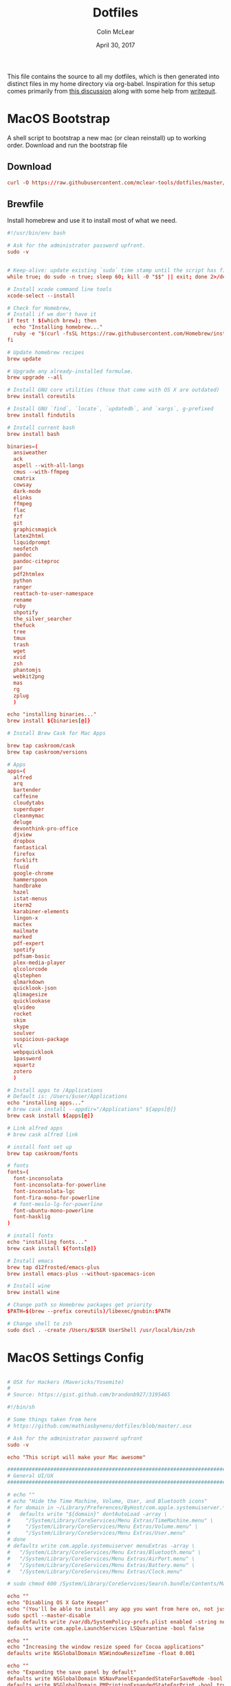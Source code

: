#+TITLE: Dotfiles
#+AUTHOR: Colin McLear
#+DATE: April 30, 2017
#+TODO: TODO DISABLED CHECK | DONE 
#+PROPERTY: header-args:conf  :comments link :tangle-mode (identity #o444)

This file contains the source to all my dotfiles, which is then generated into
distinct files in my home directory via org-babel. Inspiration for this setup
comes primarily from [[https://expoundite.net/dotfile-management][this discussion]] along with some help from [[https://writequit.org/org/#6017d330-9337-4d97-82f2-2e605b7a262a][writequit]]. 

* MacOS Bootstrap
:PROPERTIES:
:header-args: :tangle ~/dotfiles/bootstrap.sh
:END:
A shell script to bootstrap a new mac (or clean reinstall) up to working order. Download and run the bootstrap file

** Download
#+BEGIN_SRC conf :tangle no
curl -O https://raw.githubusercontent.com/mclear-tools/dotfiles/master/bootstrap.sh && source bootstrap.sh
#+END_SRC
** Brewfile
Install homebrew and use it to install most of what we need. 
#+BEGIN_SRC conf
  #!/usr/bin/env bash 

  # Ask for the administrator password upfront.
  sudo -v


  # Keep-alive: update existing `sudo` time stamp until the script has finished.
  while true; do sudo -n true; sleep 60; kill -0 "$$" || exit; done 2>/dev/null &

  # Install xcode command line tools
  xcode-select --install

  # Check for Homebrew,
  # Install if we don't have it
  if test ! $(which brew); then
    echo "Installing homebrew..."
    ruby -e "$(curl -fsSL https://raw.githubusercontent.com/Homebrew/install/master/install)"
  fi

  # Update homebrew recipes
  brew update

  # Upgrade any already-installed formulae.
  brew upgrade --all

  # Install GNU core utilities (those that come with OS X are outdated)
  brew install coreutils

  # Install GNU `find`, `locate`, `updatedb`, and `xargs`, g-prefixed
  brew install findutils

  # Install current bash
  brew install bash

  binaries=(
    ansiweather
    ack
    aspell --with-all-langs
    cmus --with-ffmpeg
    cmatrix
    cowsay
    dark-mode
    elinks
    ffmpeg
    flac
    fzf
    git
    graphicsmagick
    latex2html
    liquidprompt
    neofetch
    pandoc
    pandoc-citeproc
    par
    pdf2htmlex
    python
    ranger
    reattach-to-user-namespace
    rename
    ruby
    shpotify
    the_silver_searcher
    thefuck
    tree
    tmux
    trash
    wget
    xvid
    zsh
    phantomjs
    webkit2png
    mas
    rg
    zplug
    )

  echo "installing binaries..."
  brew install ${binaries[@]}

  # Install Brew Cask for Mac Apps

  brew tap caskroom/cask
  brew tap caskroom/versions

  # Apps
  apps=(
    alfred
    arq
    bartender
    caffeine
    cloudytabs
    superduper
    cleanmymac
    deluge
    devonthink-pro-office
    djview
    dropbox
    fantastical
    firefox
    forklift
    fluid
    google-chrome
    hammerspoon
    handbrake
    hazel
    istat-menus
    iterm2
    karabiner-elements
    lingon-x
    mactex
    mailmate
    marked
    pdf-expert
    spotify
    pdfsam-basic
    plex-media-player
    qlcolorcode 
    qlstephen 
    qlmarkdown 
    quicklook-json 
    qlimagesize 
    quicklookase 
    qlvideo
    rocket
    skim
    skype
    soulver
    suspicious-package
    vlc
    webpquicklook 
    1password
    xquartz
    zotero
    )

  # Install apps to /Applications
  # Default is: /Users/$user/Applications
  echo "installing apps..."
  # brew cask install --appdir="/Applications" ${apps[@]}
  brew cask install ${apps[@]}

  # Link alfred apps
  # brew cask alfred link

  # install font set up
  brew tap caskroom/fonts

  # fonts
  fonts=(
    font-inconsolata
    font-inconsolata-for-powerline
    font-inconsolata-lgc
    font-fira-mono-for-powerline
    # font-meslo-lg-for-powerline
    font-ubuntu-mono-powerline
    font-hasklig
  )

  # install fonts
  echo "installing fonts..."
  brew cask install ${fonts[@]}

  # Install emacs
  brew tap d12frosted/emacs-plus
  brew install emacs-plus --without-spacemacs-icon 

  # Install wine
  brew install wine

  # Change path so Homebrew packages get priority
  $PATH=$(brew --prefix coreutils)/libexec/gnubin:$PATH

  # Change shell to zsh
  sudo dscl . -create /Users/$USER UserShell /usr/local/bin/zsh

#+END_SRC
* MacOS Settings Config
:PROPERTIES:
:header-args: :tangle ~/dotfiles/macos-settings.sh
:END:
#+BEGIN_SRC conf

  # OSX for Hackers (Mavericks/Yosemite)
  #
  # Source: https://gist.github.com/brandonb927/3195465

  #!/bin/sh

  # Some things taken from here
  # https://github.com/mathiasbynens/dotfiles/blob/master/.osx

  # Ask for the administrator password upfront
  sudo -v

  echo "This script will make your Mac awesome"

  ###############################################################################
  # General UI/UX
  ###############################################################################

  # echo ""
  # echo "Hide the Time Machine, Volume, User, and Bluetooth icons"
  # for domain in ~/Library/Preferences/ByHost/com.apple.systemuiserver.*; do
  #   defaults write "${domain}" dontAutoLoad -array \
  #     "/System/Library/CoreServices/Menu Extras/TimeMachine.menu" \
  #     "/System/Library/CoreServices/Menu Extras/Volume.menu" \
  #     "/System/Library/CoreServices/Menu Extras/User.menu"
  # done
  # defaults write com.apple.systemuiserver menuExtras -array \
  #   "/System/Library/CoreServices/Menu Extras/Bluetooth.menu" \
  #   "/System/Library/CoreServices/Menu Extras/AirPort.menu" \
  #   "/System/Library/CoreServices/Menu Extras/Battery.menu" \
  #   "/System/Library/CoreServices/Menu Extras/Clock.menu"

  # sudo chmod 600 /System/Library/CoreServices/Search.bundle/Contents/MacOS/Search

  echo ""
  echo "Disabling OS X Gate Keeper"
  echo "(You'll be able to install any app you want from here on, not just Mac App Store apps)"
  sudo spctl --master-disable
  sudo defaults write /var/db/SystemPolicy-prefs.plist enabled -string no
  defaults write com.apple.LaunchServices LSQuarantine -bool false

  echo ""
  echo "Increasing the window resize speed for Cocoa applications"
  defaults write NSGlobalDomain NSWindowResizeTime -float 0.001

  echo ""
  echo "Expanding the save panel by default"
  defaults write NSGlobalDomain NSNavPanelExpandedStateForSaveMode -bool true
  defaults write NSGlobalDomain PMPrintingExpandedStateForPrint -bool true
  defaults write NSGlobalDomain PMPrintingExpandedStateForPrint2 -bool true

  echo ""
  echo "Automatically quit printer app once the print jobs complete"
  defaults write com.apple.print.PrintingPrefs "Quit When Finished" -bool true

  # Try e.g. `cd /tmp; unidecode "\x{0000}" > cc.txt; open -e cc.txt`
  # echo ""
  # echo "Displaying ASCII control characters using caret notation in standard text views"
  # defaults write NSGlobalDomain NSTextShowsControlCharacters -bool true

  # echo ""
  # echo "Disabling system-wide resume"
  # defaults write NSGlobalDomain NSQuitAlwaysKeepsWindows -bool false

  # echo ""
  # echo "Disabling automatic termination of inactive apps"
  # defaults write NSGlobalDomain NSDisableAutomaticTermination -bool true

  echo ""
  echo "Saving to disk (not to iCloud) by default"
  defaults write NSGlobalDomain NSDocumentSaveNewDocumentsToCloud -bool false

  echo ""
  echo "Reveal IP address, hostname, OS version, etc. when clicking the clock in the login window"
  sudo defaults write /Library/Preferences/com.apple.loginwindow AdminHostInfo HostName

  # echo ""
  # echo "Never go into computer sleep mode"
  # systemsetup -setcomputersleep Off > /dev/null

  echo ""
  echo "Check for software updates daily, not just once per week"
  defaults write com.apple.SoftwareUpdate ScheduleFrequency -int 1

  echo ""
  echo "Disable smart quotes and smart dashes as theyÃ¢â‚¬â„¢re annoying when typing code"
  defaults write NSGlobalDomain NSAutomaticQuoteSubstitutionEnabled -bool false
  defaults write NSGlobalDomain NSAutomaticDashSubstitutionEnabled -bool false


  ###############################################################################
  # Trackpad, mouse, keyboard, Bluetooth accessories, and input
  ###############################################################################

  echo ""
  echo "Increasing sound quality for Bluetooth headphones/headsets"
  defaults write com.apple.BluetoothAudioAgent "Apple Bitpool Min (editable)" -int 40

  echo ""
  echo "Enabling full keyboard access for all controls (e.g. enable Tab in modal dialogs)"
  defaults write NSGlobalDomain AppleKeyboardUIMode -int 3

  echo ""
  echo "Disabling press-and-hold for keys in favor of a key repeat"
  defaults write NSGlobalDomain ApplePressAndHoldEnabled -bool false

  echo ""
  echo "Setting a blazingly fast keyboard repeat rate (ain't nobody got time fo special chars while coding!)"
  defaults write NSGlobalDomain KeyRepeat -int 0

  # echo ""
  # echo "Disabling auto-correct"
  # defaults write NSGlobalDomain NSAutomaticSpellingCorrectionEnabled -bool false

  echo ""
  echo "Setting trackpad & mouse speed to a reasonable number"
  defaults write -g com.apple.trackpad.scaling 2
  defaults write -g com.apple.mouse.scaling 2.5

  echo ""
  echo " Trackpad: enable tap to click for this user and for the login screen"
  defaults write com.apple.driver.AppleBluetoothMultitouch.trackpad Clicking -bool true
  defaults -currentHost write NSGlobalDomain com.apple.mouse.tapBehavior -int 1
  defaults write NSGlobalDomain com.apple.mouse.tapBehavior -int 1

  echo ""
  echo " Automatically illuminate built-in MacBook keyboard in low light"
  defaults write com.apple.BezelServices kDim -bool true

  echo ""
  echo "Turn off keyboard illumination when computer is not used for 5 minutes"
  defaults write com.apple.BezelServices kDimTime -int 300

  ###############################################################################
  # Screen
  ###############################################################################

  echo ""
  echo "Requiring password immediately after sleep or screen saver begins"
  defaults write com.apple.screensaver askForPassword -int 1
  defaults write com.apple.screensaver askForPasswordDelay -int 0

  # echo ""
  # echo "Enabling subpixel font rendering on non-Apple LCDs"
  # defaults write NSGlobalDomain AppleFontSmoothing -int 2

  # echo ""
  # echo "Enable HiDPI display modes (requires restart)"
  # sudo defaults write /Library/Preferences/com.apple.windowserver DisplayResolutionEnabled -bool true

  ###############################################################################
  # Finder
  ###############################################################################

  echo ""
  echo "Showing icons for hard drives, servers, and removable media on the desktop"
  defaults write com.apple.finder ShowExternalHardDrivesOnDesktop -bool true

  echo ""
  echo "Showing all filename extensions in Finder by default"
  defaults write NSGlobalDomain AppleShowAllExtensions -bool true

  echo ""
  echo "Showing status bar in Finder by default"
  defaults write com.apple.finder ShowStatusBar -bool true

  echo ""
  echo "Allowing text selection in Quick Look/Preview in Finder by default"
  defaults write com.apple.finder QLEnableTextSelection -bool true

  echo ""
  echo "Displaying full POSIX path as Finder window title"
  defaults write com.apple.finder _FXShowPosixPathInTitle -bool true

  echo ""
  echo "Disabling the warning when changing a file extension"
  defaults write com.apple.finder FXEnableExtensionChangeWarning -bool false

  echo ""
  echo "Use column view in all Finder windows by default"
  defaults write com.apple.finder FXPreferredViewStyle Clmv

  echo ""
  echo "Avoiding the creation of .DS_Store files on network volumes"
  defaults write com.apple.desktopservices DSDontWriteNetworkStores -bool true

  echo ""
  echo " Empty Trash securely by default"
  defaults write com.apple.finder EmptyTrashSecurely -bool true

  echo ""
  echo " Hot corners"
  # Possible values:
  #  0: no-op
  #  2: Mission Control
  #  3: Show application windows
  #  4: Desktop
  #  5: Start screen saver
  #  6: Disable screen saver
  #  7: Dashboard
  # 10: Put display to sleep
  # 11: Launchpad
  echo "Top left screen corner → Screen Saver"
  defaults write com.apple.dock wvous-tl-corner -int 5
  defaults write com.apple.dock wvous-tl-modifier -int 0
  echo "Top right screen corner → Desktop"
  defaults write com.apple.dock wvous-tr-corner -int 4
  defaults write com.apple.dock wvous-tr-modifier -int 0
  echo " Bottom right screen corner → Sleep display"
  defaults write com.apple.dock wvous-br-corner -int 10
  defaults write com.apple.dock wvous-br-modifier -int 0
  echo " Bottom left screen corner → Show app windows"
  defaults write com.apple.dock wvous-br-corner -int 3
  defaults write com.apple.dock wvous-br-modifier -int 0

  # echo ""
  # echo "Disabling disk image verification"
  # defaults write com.apple.frameworks.diskimages skip-verify -bool true
  # defaults write com.apple.frameworks.diskimages skip-verify-locked -bool true
  # defaults write com.apple.frameworks.diskimages skip-verify-remote -bool true

  echo ""
  echo "Enabling snap-to-grid for icons on the desktop and in other icon views"
  /usr/libexec/PlistBuddy -c "Set :DesktopViewSettings:IconViewSettings:arrangeBy grid" ~/Library/Preferences/com.apple.finder.plist
  /usr/libexec/PlistBuddy -c "Set :FK_StandardViewSettings:IconViewSettings:arrangeBy grid" ~/Library/Preferences/com.apple.finder.plist
  /usr/libexec/PlistBuddy -c "Set :StandardViewSettings:IconViewSettings:arrangeBy grid" ~/Library/Preferences/com.apple.finder.plist


  ###############################################################################
  # Dock & Mission Control
  ###############################################################################

  # Wipe all (default) app icons from the Dock
  # This is only really useful when setting up a new Mac, or if you donÃ¢â‚¬â„¢t use
  # the Dock to launch apps.
  #defaults write com.apple.dock persistent-apps -array

  echo ""
  echo "Setting the icon size of Dock items to 36 pixels for optimal size/screen-realestate"
  defaults write com.apple.dock tilesize -int 36

  echo ""
  echo "Speeding up Mission Control animations and grouping windows by application"
  defaults write com.apple.dock expose-animation-duration -float 0.1
  defaults write com.apple.dock "expose-group-by-app" -bool true

  echo ""
  echo "Setting Dock to auto-hide and removing the auto-hiding delay"
  defaults write com.apple.dock autohide -bool true
  defaults write com.apple.dock autohide-delay -float 0
  defaults write com.apple.dock autohide-time-modifier -float 0


  ###############################################################################
  # Safari & WebKit
  ###############################################################################

  echo ""
  echo "Hiding SafariÃ¢â‚¬â„¢s bookmarks bar by default"
  defaults write com.apple.Safari ShowFavoritesBar -bool false

  echo ""
  echo "Hiding SafariÃ¢â‚¬â„¢s sidebar in Top Sites"
  defaults write com.apple.Safari ShowSidebarInTopSites -bool false

  echo ""
  echo "Disabling SafariÃ¢â‚¬â„¢s thumbnail cache for History and Top Sites"
  defaults write com.apple.Safari DebugSnapshotsUpdatePolicy -int 2

  echo ""
  echo "Enabling SafariÃ¢â‚¬â„¢s debug menu"
  defaults write com.apple.Safari IncludeInternalDebugMenu -bool true

  echo ""
  echo "Making SafariÃ¢â‚¬â„¢s search banners default to Contains instead of Starts With"
  defaults write com.apple.Safari FindOnPageMatchesWordStartsOnly -bool false

  echo ""
  echo "Removing useless icons from SafariÃ¢â‚¬â„¢s bookmarks bar"
  defaults write com.apple.Safari ProxiesInBookmarksBar "()"

  echo ""
  echo "Allow hitting the Backspace key to go to the previous page in history"
  defaults write com.apple.Safari com.apple.Safari.ContentPageGroupIdentifier.WebKit2BackspaceKeyNavigationEnabled -bool true

  echo ""
  echo "Enabling the Develop menu and the Web Inspector in Safari"
  defaults write com.apple.Safari IncludeDevelopMenu -bool true
  defaults write com.apple.Safari WebKitDeveloperExtrasEnabledPreferenceKey -bool true
  defaults write com.apple.Safari "com.apple.Safari.ContentPageGroupIdentifier.WebKit2DeveloperExtrasEnabled" -bool true

  echo ""
  echo "Adding a context menu item for showing the Web Inspector in web views"
  defaults write NSGlobalDomain WebKitDeveloperExtras -bool true


  ###############################################################################
  # Mail
  ###############################################################################

  echo ""
  echo "Setting email addresses to copy as 'foo@example.com' instead of 'Foo Bar <foo@example.com>' in Mail.app"
  defaults write com.apple.mail AddressesIncludeNameOnPasteboard -bool false


  ###############################################################################
  # Terminal
  ###############################################################################

  echo ""
  echo "Enabling UTF-8 ONLY in Terminal.app and setting the Pro theme by default"
  defaults write com.apple.terminal StringEncodings -array 4
  defaults write com.apple.Terminal "Default Window Settings" -string "Pro"
  defaults write com.apple.Terminal "Startup Window Settings" -string "Pro"


  ###############################################################################
  # Time Machine
  ###############################################################################

  echo ""
  echo "Preventing Time Machine from prompting to use new hard drives as backup volume"
  defaults write com.apple.TimeMachine DoNotOfferNewDisksForBackup -bool true

  echo ""
  echo "Disabling local Time Machine backups"
  hash tmutil &> /dev/null && sudo tmutil disablelocal


  ###############################################################################
  # Messages                                                                    #
  ###############################################################################

  echo ""
  echo "Disable automatic emoji substitution (i.e. use plain text smileys)"
  defaults write com.apple.messageshelper.MessageController SOInputLineSettings -dict-add "automaticEmojiSubstitutionEnablediMessage" -bool false

  # echo ""
  # echo "Disable smart quotes as itÃ¢â‚¬â„¢s annoying for messages that contain code"
  # defaults write com.apple.messageshelper.MessageController SOInputLineSettings -dict-add "automaticQuoteSubstitutionEnabled" -bool false

  # echo ""
  # echo "Disable continuous spell checking"
  # defaults write com.apple.messageshelper.MessageController SOInputLineSettings -dict-add "continuousSpellCheckingEnabled" -bool false

  ###############################################################################
  # Personal Additions
  ###############################################################################

  # echo ""
  # echo "Disable hibernation (speeds up entering sleep mode)"
  # sudo pmset -a hibernatemode 0

  # echo ""
  # echo "Remove the sleep image file to save disk space"
  # sudo rm /Private/var/vm/sleepimage
  # echo "Creating a zero-byte file insteadÃ¢â‚¬Â¦"
  # sudo touch /Private/var/vm/sleepimage
  # echo "Ã¢â‚¬Â¦and make sure it canÃ¢â‚¬â„¢t be rewritten"
  # sudo chflags uchg /Private/var/vm/sleepimage

  # echo ""
  # echo "Disable the sudden motion sensor as itÃ¢â‚¬â„¢s not useful for SSDs"
  # sudo pmset -a sms 0

  echo ""
  echo "Speeding up wake from sleep to 24 hours from an hour"
  # http://www.cultofmac.com/221392/quick-hack-speeds-up-retina-macbooks-wake-from-sleep-os-x-tips/
  sudo pmset -a standbydelay 86400

  # echo ""
  # echo "Disable computer sleep and stop the display from shutting off"
  # sudo pmset -a sleep 0
  # sudo pmset -a displaysleep 0

  # echo ""
  # echo "Disable annoying backswipe in Chrome"
  # defaults write com.google.Chrome AppleEnableSwipeNavigateWithScrolls -bool false

  echo ""
  echo "Always boot in verbose mode"
  sudo nvram boot-args="-v"

  ###############################################################################
  # Kill affected applications
  ###############################################################################

  echo "Done!"

#+END_SRC
* SpaceVim
:PROPERTIES:
:header-args: :tangle ~/.vimrc
:END:
Here is a config that mimics [[http://spacemacs.org/][spacemacs]] in a nice lightweight manner, but for
vim. It's [[https://github.com/ctjhoa/spacevim][spacevim]]! 

** Bootstrap
Download the config and a bootstrap =vimrc= with
#+BEGIN_SRC sh :tangle no
curl -sSfL https://raw.githubusercontent.com/ctjhoa/spacevim/master/vimrc.sample -o ~/.vimrc && vim
#+END_SRC

** Base Config
Here's the base config file

#+BEGIN_SRC vimrc 
" -*- mode: vimrc -*-
"vim: ft=vim

" dotspacevim/auto-install {{{
" Automatic installation of spacevim.

if empty(glob('~/.vim/autoload/spacevim.vim'))
    silent !curl -sSfLo ~/.vim/autoload/spacevim.vim --create-dirs
          \ https://raw.githubusercontent.com/ctjhoa/spacevim/master/autoload/spacevim.vim
endif

" }}}

" dotspacevim/init {{{
" This code is called at the very startup of Spacevim initialization
" before layers configuration.
" You should not put any user code in there besides modifying the variable
" values."
" IMPORTANT: For the moment, any changes in plugins or layers needs
" a vim restart and :PlugInstall

  let g:dotspacevim_distribution_mode = 1

  let g:dotspacevim_configuration_layers = [
  \  'core/.*',
  \  'git',
  \  'syntax-checking'
  \]

  let g:dotspacevim_additional_plugins = [
  \  'morhetz/gruvbox',
  \  'bling/vim-airline', 
  \  'vim-airline/vim-airline-themes',
  \  'mkitt/tabline.vim',
  \  'git://github.com/sjl/gundo.vim', 
  \  'vim-pandoc/vim-pandoc-syntax',                                           
  \  'vim-pandoc/vim-pandoc',
  \  'vim-pandoc/vim-pandoc-after',
  \  'jceb/vim-orgmode',
  \  'VOoM',
  \  'gitv',
  \  'henrik/vim-open-url',
  \  'altercation/vim-colors-solarized',
  \]
  " You can also pass vim plug options like this: [{ 'name': 'Valloric/YouCompleteMe', 'option': {'do': './install.py'}}] 

  let g:dotspacevim_excluded_plugins = []

  let g:dotspacevim_escape_key_sequence = 'fd'

" }}}

" dotspacevim/user-init {{{
" Initialization for user code.
" It is compute immediately after `dotspacemacs/init', before layer
" configuration executes.
" This function is mostly useful for variables that need to be set
" before plugins are loaded. If you are unsure, you should try in setting
" them in `dotspacevim/user-config' first."

  let mapleader = ' '
  let g:leaderGuide_vertical = 1

" }}}

call spacevim#bootstrap()

" dotspacevim/user-config {{{
" Configuration for user code.
" This is computed at the very end of Spacevim initialization after
" layers configuration.
" This is the place where most of your configurations should be done.
" Unless it is explicitly specified that
" a variable should be set before a plugin is loaded,
" you should place your code here."

" Solarized stuff
let g:solarized_termtrans = 1
set background=dark
colorscheme solarized

" }}}

#+END_SRC
** Keymappings
#+BEGIN_SRC vimrc
" Grep TODO and NOTE
noremap <leader>d :copen<CR>:vimgrep /TODO/gj *.md *.taskpaper<CR>
noremap <leader>n :copen<CR>:vimgrep /NOTE/gj *.md *.taskpaper<CR>
" clean up paragraph according to pandoc specs
nnoremap <leader>= vip=
" previous and next buffer 
nnoremap <leader>[ :bp<CR>
nnoremap <leader>] :bn<CR>
" previous and next tab
nnoremap <leader>' :tabnext<CR>
nnoremap <leader>; :tabprevious<CR>
" remap escape
inoremap fd <Esc>

" make cursor move to next visual line below cursor this is a test 
noremap Q gwip
nnoremap <leader>c :set cursorline! <CR>
nnoremap <C-N><C-N> :set invnumber<CR>
" presents spelling options in dropdown and returns to normal mode
nnoremap <leader>s ea<C-X><C-S>


" set leader and local leader
let maplocalleader = ","
" Toggle table of contents
nnoremap <localLeader>c :TOC<CR>
" Toggle Goyo on/off
nnoremap <localLeader>g :Goyo<CR>
"Map NERDTree to ,t
nnoremap <silent> <localLeader>t :NERDTreeToggle<CR>
nnoremap <localLeader>v :VoomToggle<CR>
" Gundo toggle
nnoremap <localleader>G :GundoToggle<CR>
"toggle filetype for pandoc
nnoremap <localleader>f :set filetype=pandoc<CR> 
" toggle ranger file navigator
nnoremap <localleader>r :!ranger<CR>
inoremap <localleader>r :!ranger<CR>
" Fuzzyfinder for home directory
noremap <C-t> :FZF ~<CR>
" Fuzzyfinder for current directory
noremap <C-f> :FZF<CR>
" quick save
nnoremap <localleader>w :w!<CR>

"Copy to system clipboard
nmap <F2> :set paste<CR>:r !pbpaste<CR>:set nopaste<CR>
imap <F2> <Esc>:set paste<CR>:r !pbpaste<CR>:set nopaste<CR>
nmap <F1> :.w !pbcopy<CR><CR>
vmap <F1> :w !pbcopy<CR><CR>

" start external shell command with a bang
nnoremap ! :!

" correct common misspellings for commands
cabbrev ew :wq
cabbrev qw :wq 
cabbrev Q :q
cabbrev W :w 
#+END_SRC

** Startify
#+BEGIN_SRC vimrc
  " Startify Settings {{{

      " au! autocmd User Startified setlocal cursorline

      let g:startify_enable_special         = 0
      let g:startify_files_number           = 8
      let g:startify_relative_path          = 0
      let g:startify_change_to_dir          = 1
      let g:startify_session_autoload       = 1
      let g:startify_session_persistence    = 1
      let g:startify_session_delete_buffers = 1

      let g:startify_list_order = [
        \ ['   Most recently used:'],
        \ 'files',
        \ ['   Recently used within this dir:'],
        \ 'dir',
        \ ['   Sessions:'],
        \ 'sessions',
        \ ['   Bookmarks:'],
        \ 'bookmarks',
        \ ]

      let g:startify_skiplist = [
                  \ 'COMMIT_EDITMSG',
                  \ $VIMRUNTIME .'/doc',
                  \ 'bundle/.*/doc',
                  \ '\.vimgolf',
                  \ ]

      let g:startify_bookmarks = [
                  \ '~/.vimrc',
                  \ '~/Dropbox/Work/Teaching',
                  \ '~/Dropbox/Work/Projects',
                  \ ]

      let g:startify_custom_header =
            \ map(split(system('fortune | cowsay'), '\n'), '"   ". v:val') + ['','']

      let g:startify_custom_footer =
            \ ['', "Aus so krummem Holze, als woraus der Mensch gemacht ist, kann nichts ganz Gerades gezimmert werden (8:23)", '']


      hi StartifyBracket ctermfg=240
      hi StartifyFile    ctermfg=147
      hi StartifyFooter  ctermfg=240
      hi StartifyHeader  ctermfg=114
      hi StartifyNumber  ctermfg=215
      hi StartifyPath    ctermfg=245
      hi StartifySlash   ctermfg=240
      hi StartifySpecial ctermfg=240

  " }}}

#+END_SRC
** Settings
#+BEGIN_SRC vimrc
  " Settings {{{
  syntax enable
  " buffer settings
  set hidden
  set switchbuf=usetab
  " cursorline 
  " highlight LineNr ctermfg=yellow ctermbg=black guibg=black guifg=grey
  " hi CursorLineNR cterm=bold
  " augroup CLNRSet
  "       autocmd! ColorScheme * hi CursorLineNR cterm=bold ctermfg=white
  "     augroup END
  " set cursorline
  " hi CursorLine   cterm=NONE ctermbg=darkred ctermfg=white guibg=darkred guifg=white

  " automatically leave insert mode after 'updatetime' milliseconds of inaction
  " au CursorHoldI * stopinsert

  " set vimwiki filetype for path to wiki
  " autocmd! BufRead,BufNewFile /Users/Roambot/Dropbox/Wiki set filetype=vimwiki

  " include spaces in filenames
  set isfname+=32

  set ttyscroll=3
  " change cursor shape depending on mode with different code for tmux configuration
  if exists('$TMUX')
    let &t_SI = "\<Esc>Ptmux;\<Esc>\<Esc>]50;CursorShape=1\x7\<Esc>\\"
    let &t_EI = "\<Esc>Ptmux;\<Esc>\<Esc>]50;CursorShape=0\x7\<Esc>\\"
    else
    let &t_SI = "\<Esc>]50;CursorShape=1\x7"
    let &t_EI = "\<Esc>]50;CursorShape=0\x7"
  endif

  " split settings
  set splitbelow
  set splitright

  " tab settings
  hi TabLine      ctermfg=Black  ctermbg=Green     cterm=NONE
  hi TabLineFill  ctermfg=Black  ctermbg=Green     cterm=NONE
  hi TabLineSel   ctermfg=White  ctermbg=DarkBlue  cterm=NONE

  set spell spelllang=en_us
  set tabstop=4 shiftwidth=2 expandtab
  set linespace=2
  set scrolloff=999 " keep cursor in middle of screen
  set textwidth=80
  " remap paragraph formatting 
  set formatprg=par
  set ruler
  set laststatus=2
  set noshowmode
  set showcmd
  set wildmenu
  set ttyfast " u got a fast terminal
  set lazyredraw " to avoid scrolling problems
  " Move to next line when using left and right
  set whichwrap+=<,>
  " |nojoinspaces| allows you to use SHIFT-J in normal mode to join the next line 
  " with the current line without adding unwanted spaces.
  setlocal nojoinspaces
  set backspace=indent,eol,start
  " make vim scrollable with mouse
  set mouse=a
  set go+=a


  " The Silver Searcher
  if executable('ag')
    " Use ag over grep
    set grepprg=ag\ --nogroup\ --nocolor
  endif

  " bind K to grep word under cursor
  nnoremap K :grep! "\b<C-R><C-W>\b"<CR>:cw<CR>
  " Ag exec command
  "command -nargs=+ -complete=file -bar Ag silent! grep! <args>|cwindow|redraw!
  nnoremap A :Ag<Space>

#+END_SRC

** Voom Settings
Some settings for the Voom outliner
#+BEGIN_SRC vimrc
" Voom Settings {{{

let g:voom_tree_width = 50
let g:voom_ft_modes = {'pandoc': 'markdown', 'markdown': 'markdown', 'tex': 'latex'}
let g:voom_default_mode = 'pandoc'

" }}}
#+END_SRC

** Airline settings
Settings for the [[https://github.com/vim-airline/vim-airline][airline]] modeline
#+BEGIN_SRC vimrc
" AIRLINE SETTINGS {{{

  let g:airline_powerline_fonts=1 
  let g:airline_theme = 'solarized'
  " let g:airline_left_sep=''
  " let g:airline_right_sep=''
  " let g:airline_right_sep = '◀'
  " let g:airline_left_sep = '▶'
" enable/disable detection of whitespace errors. >
  let g:airline#extensions#whitespace#enabled = 0
" enable/disable tmuxline integration >
  let g:airline#extensions#tmuxline#enabled = 1
" enable/disable bufferline integration >
  let g:airline#extensions#bufferline#enabled = 0
  let g:bufferline_echo = 1
" enable buffers in tabs
  let g:airline#extensions#tabline#enabled = 1
" Tabline separators
  " let g:airline#extensions#tabline#left_sep = '|'
  " let g:airline#extensions#tabline#left_alt_sep = '|'
  " let g:airline#extensions#tabline#left_sep = '▶'
  " let g:airline#extensions#tabline#left_alt_sep = '>'
" display tab number in tab
  let g:airline#extensions#tabline#tab_nr_type = 1 " tab number
" go to tab number with <leader>number
  let g:airline#extensions#tabline#buffer_idx_mode = 1
  nmap <leader>1 <Plug>AirlineSelectTab1
  nmap <leader>2 <Plug>AirlineSelectTab2
  nmap <leader>3 <Plug>AirlineSelectTab3
  nmap <leader>4 <Plug>AirlineSelectTab4
  nmap <leader>5 <Plug>AirlineSelectTab5
  nmap <leader>6 <Plug>AirlineSelectTab6
  nmap <leader>7 <Plug>AirlineSelectTab7
  nmap <leader>8 <Plug>AirlineSelectTab8
  nmap <leader>9 <Plug>AirlineSelectTab9
" display only filename in tabs
let g:airline#extensions#tabline#fnamemod = ':t'

" display time
function! AirlineInit()
"  let g:airline_section_y = airline#section#create(['ffenc', '%{strftime("%H:%M")}'])
   let g:airline_section_y = airline#section#create(['%{strftime("%a  %b %d  %X")}'])
endfunction
autocmd VimEnter * call AirlineInit()
"""""""""""""""""""""""""""""""""""
  " let g:airline_theme = 'base16'
  " let g:airline_theme = 'solarized'
  " let g:airline_theme = 'hybridline'
  " let g:airline_theme = 'bubblegum'

" if has('gui_macvim') 
"   let g:airline_right_sep = '◀'
"   let g:airline_left_sep = '▶'
" else
"  let g:airline_powerline_fonts=1 
" endif 

" " Tweak of solarized colors
" let g:airline_theme_patch_func = 'AirLineBlaenkTheme'
" " 0,1: gfg, gbg; 2,3: tfg, tbg; 4: styles
" function! AirLineBlaenkTheme(palette)
"   if g:airline_theme == 'solarized'
"     let magenta = ['#ffffff', '#d33682', 255, 125, '']
"     let blue = ['#ffffff', '#268bd2', 255, 33, '']
"     let green = ['#ffffff', '#859900', 255, 64, '']
"     let red = ['#ffffff', '#dc322f', 255, 160, '']
"     let orange = ['#ffffff', '#cb4b16', 255, 166, '']
"     let cyan = ['#ffffff', '#2aa198', 255, 37, '']
"     let modes = {
"       \ 'normal': blue,
"       \ 'insert': cyan,
"       \ 'replace': magenta,
"       \ 'visual': orange
"       \}
"     let a:palette.replace = copy(a:palette.insert)
"     let a:palette.replace_modified = a:palette.insert_modified
"     for key in keys(modes)
"       let a:palette[key].airline_a = modes[key]
"       let a:palette[key].airline_z = modes[key]
"     endfor
"   endif
" endfunction


" symbol dictionary
" if !exists('g:airline_symbols')
"   let g:airline_symbols = {}
" endif

" " unicode symbols

"    let g:airline_left_sep = '»'
"    let g:airline_left_sep = '▶'
"    let g:airline_right_sep = '«'
"    let g:airline_right_sep = '◀'
"    let g:airline_symbols.linenr = '␊'
"    let g:airline_symbols.linenr = '␤'
"    let g:airline_symbols.linenr = '¶'
"    let g:airline_symbols.branch = '⎇'
"    let g:airline_symbols.paste = 'ρ'
"    let g:airline_symbols.paste = 'Þ'
"    let g:airline_symbols.paste = '∥'
"    let g:airline_symbols.whitespace = 'Ξ'
"

 " " powerline symbols
 "  let g:airline_left_sep = ''
 "  let g:airline_left_alt_sep = ''
 "  let g:airline_right_sep = ''
 "  let g:airline_right_alt_sep = ''
 "  let g:airline_symbols.branch = ''
 "  let g:airline_symbols.readonly = ''
 "  let g:airline_symbols.linenr = ''




" }}}


#+END_SRC

* Bash
I don't use bash much but there are a couple things that show up in my
bashrc
#+BEGIN_SRC conf :tangle ~/.bashrc
emacs -eval "(woman \"$1\")"
[ -f ~/.fzf.bash ] && source ~/.fzf.bash
#+END_SRC

And setup of Emacs-anywhere
#+BEGIN_SRC conf :tangle ~/.bash_profile 
  # export EA_EDITOR='/usr/local/bin/emacsclient -a "" -c'
  # export EA_WINDOW_TITLE='Emacs Anywhere'
  # export EA_X='300'             
  # export EA_Y='400'
  # export EA_WIDTH='90'
  # export EA_HEIGHT="15"
  # export EA_EDITOR='/usr/local/bin/emacsclient -n -c -e "((name . \"Emacs-Nowhere\") (left . 300) (top . 400) (width . 90) (height . 15))"'

#+END_SRC
* Zsh
:PROPERTIES:
:header-args: :tangle ~/.zshrc
:END:

Zsh is my primary shell. My settings aren't very sophisticated but they work
for me. 

** Basic Settings
#+BEGIN_SRC conf 
  # Set architecture flags
  export ARCHFLAGS="-arch x86_64"

  # Ensure user-installed binaries take precedence
  export PATH=/usr/local/opt/texinfo/bin:/usr/local/opt/coreutils/libexec/gnubin:/usr/local/opt/python/libexec/bin:/usr/local/bin:/usr/local/sbin:$HOME/bin:$HOME/.local/bin:/usr/bin:/usr/sbin:/sbin:/bin:/opt/X11/bin:/Library/TeX/texbin:$HOME/.fzf/bin:$HOME/.cabal/bin:$HOME/.local/bin:$PATH
  export MANPATH="/usr/local/opt/coreutils/libexec/gnuman:$MANPATH"

  #set GOPATH
  export GOROOT=/usr/local/opt/go/libexec
  export GOPATH=$HOME/.go
  export GOBIN=$HOME/bin
  export PATH=$PATH:$GOROOT/bin:$GOPATH/bin:$GOBIN/bin

  # set editor
  # export EDITOR="/usr/local/bin/nvim"
  export VISUAL="/usr/local/bin/emacsclient"
  export EDITOR="$VISUAL"
  export ALTERNATE_EDITOR="vim"
  
  # set shell
  export SHELL=/usr/local/bin/zsh
  # locale
  export LANG=en_US.UTF-8
  export LC_ALL=en_US.UTF-8

  # speed up start time
  skip_global_compinit=1
  # Pyenv
  # eval "$(pyenv init -)"
#+END_SRC

** Beets
#+BEGIN_SRC conf
  # # Path to Beets
  export BEETSDIR=~/Dropbox/Apps/Beets/
#+END_SRC

** Virtualenvs

#+BEGIN_SRC conf
  # virtualenvwrapper config
  source /usr/local/bin/virtualenvwrapper.sh
  export VIRTUALENVWRAPPER_PYTHON=/usr/bin/python
  export PROJECT_HOME=~/Dropbox/Work/projects
  export WORKON_HOME=~/bin/virtualenvs
#+END_SRC

** Plugins
I use [[%5B%5Bhttps://github.com/zplug/zplug%5D%5Bzplug/zplug: A next-generation plugin manager for zsh%5D%5D][zplug]] for all plugins. 

#+BEGIN_SRC conf
  # install zplug if it doensn't exist
  [ ! -d /usr/local/opt/zplug ] && {
        brew install zplug
        source /usr/local/opt/zplug/init.zsh && zplug update --self
  }

  # Basic setttings
  export ZPLUG_HOME=/usr/local/opt/zplug
  source $ZPLUG_HOME/init.zsh 

  # Let zplug manage zplug
  zplug "zplug/zplug", hook-build:"zplug --self-manage"

  #############################################
  #               Plugins
  #############################################

  # OS X ###################################### 
  zplug "plugins/osx",  from:oh-my-zsh,  if:"[[ $OSTYPE == *darwin* ]]"
  # zplug "plugins/brew", from:oh-my-zsh,  if:"[[ $(command -v brew) ]]"

  # General ###################################
  # zplug "plugins/git", from:oh-my-zsh  # git commands
  zplug "zsh-users/zsh-autosuggestions"  # useful autosuggestions
  zplug "zsh-users/zsh-history-substring-search" # like what it says
  zplug "modules/directory", from:prezto  # better directory commands
  zplug "modules/completion", from:prezto # better completion
  # define RPS1 in order to avoid the annoying vim status
  # export RPS1=" "
  # zplug "plugins/vi-mode", from:oh-my-zsh 

  # zsh-syntax-highlighting must be loaded
  # after executing compinit command and sourcing other plugins
  # (If the defer tag is given 2 or above, run after compinit command)
  zplug "zsh-users/zsh-syntax-highlighting", defer:2  # fish syntax highlight

  # Theme #####################################

  # spaceship-prompt
  # https://github.com/denysdovhan/spaceship-prompt
  zplug "denysdovhan/spaceship-prompt", use:spaceship.zsh, from:github, as:theme

  # Liquid prompt https://github.com/nojhan/liquidprompt
  # LP_ENABLE_TIME=1
  # LP_USER_ALWAYS=1
  # zplug 'nojhan/liquidprompt'

  # Installation ###############################
  # Install packages that have not been installed yet
  if ! zplug check --verbose; then
      printf "Install? [y/N]: "
      if read -q; then
          echo; zplug install
      else
          echo
      fi
  fi
  # Then, source plugins and add commands to $PATH
  zplug load # --verbose # uncomment if verbose loading preferred

#+END_SRC

** Spaceship Theme Settings
See https://denysdovhan.com/spaceship-prompt/docs/Options.html#options for explanation
#+BEGIN_SRC conf
  SPACESHIP_HOST_SHOW='always'
  SPACESHIP_USER_SHOW='needed'
  SPACESHIP_TIME_SHOW=true
  SPACESHIP_TIME_FORMAT="%*"
  SPACESHIP_CHAR_SYMBOL='➜' 
  SPACESHIP_CHAR_SUFFIX='  '
  SPACESHIP_VENV_COLOR='grey'
  SPACESHIP_VENV_PREFIX='( '
  SPACESHIP_VENV_SUFFIX=') '
  SPACESHIP_VI_MODE_INSERT='' 
  SPACESHIP_VI_MODE_COLOR='yellow'
  SPACESHIP_PROMPT_ORDER=(
    time          # Time stampts section
    user          # Username section
    host          # Hostname section
    dir           # Current directory section
    git           # Git section (git_branch + git_status)
    hg            # Mercurial section (hg_branch  + hg_status)
    package       # Package version
    node          # Node.js section
    ruby          # Ruby section
    xcode         # Xcode section
    swift         # Swift section
    golang        # Go section
    haskell       # Haskell Stack section
    venv          # virtualenv section
    pyenv         # Pyenv section
    exec_time     # Execution time
    line_sep      # Line break
    battery       # Battery level and status
    vi_mode       # Vi-mode indicator
    jobs          # Backgound jobs indicator
    exit_code     # Exit code section
    char          # Prompt character
  )
#+END_SRC

** Prompt
#+BEGIN_SRC conf
  # LIQUID PROMPT
  # Only load Liquid Prompt in interactive shells, not from a script or from scp
  if [ -f /usr/local/share/liquidprompt ]; then
    . /usr/local/share/liquidprompt
  fi  
#+END_SRC

#+BEGIN_SRC conf :tangle no
   # zsh prompt
   if [ -n "$INSIDE_EMACS" ]; then
       # LIQUID PROMPT
       # Only load Liquid Prompt in interactive shells, not from a script or from scp
       if [ -f /usr/local/share/liquidprompt ]; then
           . /usr/local/share/liquidprompt
       fi  
   else
       promptinit
       prompt garrett
  fi

    # Other prompt themes
      # zgen oh-my-zsh themes/ys  # good standard theme
      # zgen oh-my-zsh themes/xiong-chiamiov-plus # Good two-line theme
#+END_SRC

** Emacs Directory Tracking
From [[https://jackkamm.github.io/blog/directory-tracking-in-emacs-terminal-emulators/][this]] blog post

#+BEGIN_SRC conf 
if [ -n "$INSIDE_EMACS" ]; then
    # function to set the dired and host for ansiterm
    set_eterm_dir() {
        print -P "\033AnSiTu %n"
        print -P "\033AnSiTh" "$(hostname -f)"
        print -P "\033AnSiTc %d"
    }

    # call prmptcmd whenever prompt is redrawn
    precmd_functions=($precmd_functions set_eterm_dir)
fi
#+END_SRC
** Aliases
#+BEGIN_SRC conf
  ### ALIASES ################################

    # General bindings
    alias zu='zgen selfupdate && zgen update'
    alias bu='brew update && brew outdated && brew upgrade && brew cleanup && brew doctor'
    alias bd='brew desc' 
    alias bi='brew info'
    alias bs='brew search'
    alias bc='brew cask' 
    alias bcs='brew cask search'
    alias bci='brew cask install'
    alias ex='exit'
    alias tm='tmux'
    alias ll='ls --color -lAFh -a'
    alias lc="colorls -lA --sd"
    alias ls='ls --color -a'
    alias ld="ls -lht | grep '^d'"
    alias nf='neofetch'

    # List directory on cd
    function chpwd() {
      ls
    }

    # source
    alias so='source'

    # Vim
    alias v='/usr/local/bin/vim'
    # alias vim='emacs'

    ### EMACS #####
    alias ec='/usr/local/bin/emacsclient'
    alias ect='/usr/local/bin/emacsclient -nw'
    alias et='/usr/local/Cellar/emacs-plus/26.1/Emacs.app/Contents/MacOS/Emacs -nw' 
    alias emacs='/usr/local/Cellar/emacs-plus/26.1/Emacs.app/Contents/MacOS/Emacs'
    alias magit='emacsclient -n -e "(progn (magit-status) (delete-other-windows))"'
    
    # alias ec= '/Applications/Emacs.app/Contents/MacOS/bin/emacsclient'
    # alias ect='/Applications/Emacs.app/Contents/MacOS/bin/emacsclient -nw'
    # alias et="/Applications/Emacs.app/Contents/MacOS/emacs -nw"
    # alias emacs='/Applications/Emacs.app/Contents/MacOS/emacs'

    # Alias open file with application
    alias o='open -a'

    # Alias for Plex
    alias pms="/Applications/Plex\ Media\ Server.app/Contents/MacOS/Plex\ Media\ Scanner"

    # Weather
    alias weather='ansiweather'
    alias forecast='ansiweather -f 5'

    # cd to the path of the front Finder window
    cdf() {
    target=`osascript -e 'tell application "Finder" to if (count of Finder windows) > 0 then get POSIX path of (target of front Finder window as text)'`
    if [ "$target" != "" ]; then
    cd "$target"; target=""; pwd
    else
    echo 'No Finder window found' >&2
    fi
    }

    # does the reverse of above
    alias f='open -a Finder ./'

    # Dropbox uploader ("McDrop")
    alias du='~/bin/Dropbox-Uploader/dropbox_uploader.sh'

    # fuzzy completion in zsh
    [ -f ~/.fzf.zsh ] && source ~/.fzf.zsh
#+END_SRC
** Colorls
#+BEGIN_SRC conf
source $(dirname $(gem which colorls))/tab_complete.sh
#+END_SRC
** Options
#+BEGIN_SRC conf
  ### OPTIONS ###
  setopt nolistbeep
  setopt histignoredups
  setopt autolist
  set -o promptsubst
  # pip should only run if there is a virtualenv currently activated
  # export PIP_REQUIRE_VIRTUALENV=true
  # cache pip-installed packages to avoid re-downloading
   # export PIP_DOWNLOAD_CACHE=$HOME/.pip/cache

   # syspip () {
   #     PIP_REQUIRE_VIRTUALENV="" pip "$@"
   # }

  # for the fuck
   eval "$(thefuck --alias fuck)"
   
  # Disable marking untracked files
  # under VCS as dirty. This makes repository status check for large repositories
  # much, much faster.
  DISABLE_UNTRACKED_FILES_DIRTY="true"

#+END_SRC
* Git
** Gitconfig
:PROPERTIES:
:header-args: :tangle ~/.gitconfig
:END:

*** User
#+BEGIN_SRC conf 
[user]
	name = Colin McLear
	email = mclear@fastmail.com
#+END_SRC
*** Credential
#+BEGIN_SRC conf
[credential]
	helper = osxkeychain
#+END_SRC
*** Push
#+BEGIN_SRC conf
[push]
	default = simple
#+END_SRC
*** Alias
#+BEGIN_SRC conf 
[alias]
lg1 = log --graph --abbrev-commit --decorate --date=relative --format=format:'%C(bold blue)%h%C(reset) - %C(bold green)(%ar)%C(reset) %C(white)%s%C(reset) %C(dim white)- %an%C(reset)%C(bold yellow)%d%C(reset)' --all
lg2 = log --graph --abbrev-commit --decorate --format=format:'%C(bold blue)%h%C(reset) - %C(bold cyan)%aD%C(reset) %C(bold green)(%ar)%C(reset)%C(bold yellow)%d%C(reset)%n''          %C(white)%s%C(reset) %C(dim white)- %an%C(reset)' --all
lg = !"git lg1"
#+END_SRC
*** Templates
#+BEGIN_SRC emacs-lisp
[init]
templatedir = ~/Dropbox/Apps/Git/git-templates/
#+END_SRC
** Gitignore
:PROPERTIES:
:header-args: :tangle ~/.gitignore_global
:END:

*** Compiled Source
#+BEGIN_SRC conf
#TESTcompiled source #
###################
*.com
*.class
*.dll
*.exe
*.o
*.so
#+END_SRC
*** Packages  
#+BEGIN_SRC conf
# Packages #
############
# it's better to unpack these files and commit the raw source
# git has its own built in compression methods
*.7z
*.dmg
*.gz
*.iso
*.jar
*.rar
*.tar
*.zip
#+END_SRC
 
*** Logs & Databases
#+BEGIN_SRC conf
# Logs and databases #
######################
*.log
*.sql
*.sqlite
#+END_SRC
 
*** MacOS
#+BEGIN_SRC conf
# MacOS generated files #
######################
.DS_Store
.AppleDouble
.LSOverride
#+END_SRC

*** Icons
#+BEGIN_SRC conf
# Icon must end with two \r
Icon
#+END_SRC

*** Thumbnails
#+BEGIN_SRC conf
# Thumbnails
._*
#+END_SRC

*** Root Files
#+BEGIN_SRC conf
# Files that might appear in the root of a volume
.DocumentRevisions-V100
.fseventsd
.Spotlight-V100
.TemporaryItems
.Trashes
.VolumeIcon.icns
#+END_SRC

*** Remote Directories
#+BEGIN_SRC conf
# Directories potentially created on remote AFP share
.AppleDB
.AppleDesktop
Network Trash Folder
Temporary Items
.apdisk
#+END_SRC

* LaTeX
#+BEGIN_SRC conf :tangle ~/.latexmkrc 
$pdflatex = 'xelatex -synctex=1 %O %S';
$pdf_mode = 1;
$postscript_mode = 0;
$dvi_mode = 0;
$pdf_previewer = "open -a /Applications/PDF Expert.app";
$clean_ext = "paux lox pdfsync out";
#+END_SRC
* Tmux
I don't use tmux much anymore but it is great with vim.
#+BEGIN_SRC conf :tangle ~/.tmux.conf
# act like GNU screen
unbind C-b
set -g prefix C-a

# zsh is kinda tight
set-option -g default-shell $SHELL

# Tmux status line settings
source-file ~/.nvim/tmuxline 

# Set a Ctrl-a shortcut for reloading your tmux config
bind r source-file ~/.tmux.conf

 # set window and pane index to 1 (0 by default)
set-option -g base-index 1
setw -g pane-base-index 1

# Bind splits
bind | split-window -h
bind - split-window -v

# improve colors
# set -g default-terminal "screen-256color-italic"

# set mouse selection
set -g mode-mouse on
setw -g mouse-select-window on
setw -g mouse-select-pane on

# Use vim keybindings in copy mode
setw -g mode-keys vi

# cut and paste
set -g default-command "reattach-to-user-namespace -l zsh"

# # Setup 'v' to begin selection as in Vim
bind-key -t vi-copy v begin-selection
bind-key -t vi-copy y copy-pipe "reattach-to-user-namespace pbcopy"

# # Update default binding of `Enter` to also use copy-pipe
unbind -t vi-copy Enter
bind-key -t vi-copy Enter copy-pipe "reattach-to-user-namespace pbcopy"

# act like vim
bind h select-pane -L
bind j select-pane -D
bind k select-pane -U
bind l select-pane -R
bind-key -r C-h select-window -t :-
bind-key -r C-l select-window -t :+

# Smart pane switching with awareness of vim splits
is_vim='echo "#{pane_current_command}" | grep -iqE "(^|\/)g?(view|n?vim?)(diff)?$"'
bind -n C-h if-shell "$is_vim" "send-keys C-h" "select-pane -L"
bind -n C-j if-shell "$is_vim" "send-keys C-j" "select-pane -D"
bind -n C-k if-shell "$is_vim" "send-keys C-k" "select-pane -U"
bind -n C-l if-shell "$is_vim" "send-keys C-l" "select-pane -R"
bind -n C-\ if-shell "$is_vim" "send-keys C-\\" "select-pane -l"

# Use Alt-arrow keys without prefix key to switch panes
bind -n M-Left select-pane -L
bind -n M-Right select-pane -R
bind -n M-Up select-pane -U
bind -n M-Down select-pane -D

# Shift arrow to switch windows
bind -n S-Left  previous-window
bind -n S-Right next-window

# No delay for escape key press
set -sg escape-time 0

# List of plugins
set -g @plugin 'tmux-plugins/tpm'
set -g @plugin 'tmux-plugins/tmux-sensible'
set -g @plugin 'tmux-plugins/tmux-resurrect'
set -g @plugin 'tmux-plugins/tmux-continuum'

# tmux resurrect for vim
set -g @resurrect-strategy-nvim 'session'
set -g @resurrect-save 'S'
set -g @resurrect-restore 'R'

# tmux continuum
set -g @continuum-boot 'on'
set -g @continuum-boot-options 'iterm,fullscreen'

# Other examples:
# github_username/plugin_name    \
# git@github.com/user/plugin     \
# git@bitbucket.com/user/plugin  \

# Initializes TMUX plugin manager.
# Keep this line at the very bottom of tmux.conf.
run '~/.tmux/plugins/tpm/tpm'
#+END_SRC
* Miscellaneous
** Ansiweather
#+BEGIN_SRC conf :tangle ~/.ansiweatherrc
api_key:d0dfeea1f7a83406288ec55700b36f3d 
location:Providence,RI
fetch_cmd:ftp -V -o -
geo_api_url:www.telize.com/geoip
geo_api_proto:http
units:imperial
daylight:true
#+END_SRC
